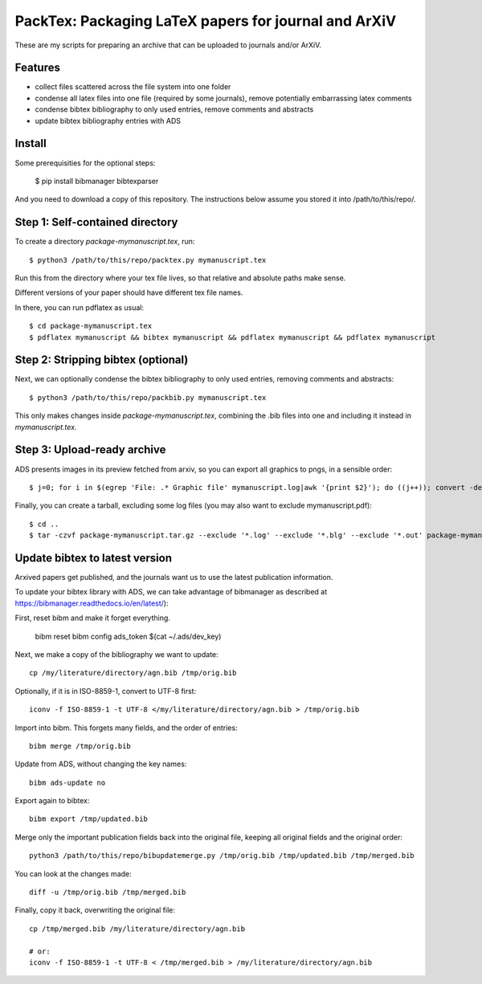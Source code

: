 ======================================================
PackTex: Packaging LaTeX papers for journal and ArXiV
======================================================

These are my scripts for preparing an archive that can be uploaded to journals and/or ArXiV.

Features
--------

* collect files scattered across the file system into one folder
* condense all latex files into one file (required by some journals), remove potentially embarrassing latex comments
* condense bibtex bibliography to only used entries, remove comments and abstracts
* update bibtex bibliography entries with ADS

Install
-------

Some prerequisities for the optional steps:

    $ pip install bibmanager bibtexparser

And you need to download a copy of this repository. The instructions below
assume you stored it into /path/to/this/repo/.

Step 1: Self-contained directory
---------------------------------

To create a directory `package-mymanuscript.tex`, run::

    $ python3 /path/to/this/repo/packtex.py mymanuscript.tex

Run this from the directory where your tex file lives, so that relative and absolute paths make sense.

Different versions of your paper should have different tex file names.

In there, you can run pdflatex as usual::

    $ cd package-mymanuscript.tex
    $ pdflatex mymanuscript && bibtex mymanuscript && pdflatex mymanuscript && pdflatex mymanuscript

Step 2: Stripping bibtex (optional)
-----------------------------------

Next, we can optionally condense the bibtex bibliography to only used entries, removing comments and abstracts::

    $ python3 /path/to/this/repo/packbib.py mymanuscript.tex

This only makes changes inside `package-mymanuscript.tex`, combining the .bib files into one 
and including it instead in `mymanuscript.tex`.

Step 3: Upload-ready archive
--------------------

ADS presents images in its preview fetched from arxiv, so you can export all graphics to pngs, in a sensible order::

    $ j=0; for i in $(egrep 'File: .* Graphic file' mymanuscript.log|awk '{print $2}'); do ((j++)); convert -density 100 $i -background white -alpha remove -alpha off $(printf pngs/fig_%02d.png $j); done

Finally, you can create a tarball, excluding some log files (you may also want to exclude mymanuscript.pdf)::

    $ cd ..
    $ tar -czvf package-mymanuscript.tar.gz --exclude '*.log' --exclude '*.blg' --exclude '*.out' package-mymanuscript.tex/

Update bibtex to latest version
-------------------------------

Arxived papers get published, and the journals want us to use the latest publication information.

To update your bibtex library with ADS, we can take advantage of bibmanager as described at https://bibmanager.readthedocs.io/en/latest/):

First, reset bibm and make it forget everything.

    bibm reset
    bibm config ads_token $(cat ~/.ads/dev_key)

Next, we make a copy of the bibliography we want to update::

    cp /my/literature/directory/agn.bib /tmp/orig.bib

Optionally, if it is in ISO-8859-1, convert to UTF-8 first::

    iconv -f ISO-8859-1 -t UTF-8 </my/literature/directory/agn.bib > /tmp/orig.bib

Import into bibm. This forgets many fields, and the order of entries::

    bibm merge /tmp/orig.bib

Update from ADS, without changing the key names::

    bibm ads-update no

Export again to bibtex::

    bibm export /tmp/updated.bib

Merge only the important publication fields back into the original file, keeping all original fields and the original order::

    python3 /path/to/this/repo/bibupdatemerge.py /tmp/orig.bib /tmp/updated.bib /tmp/merged.bib

You can look at the changes made::

    diff -u /tmp/orig.bib /tmp/merged.bib

Finally, copy it back, overwriting the original file::

    cp /tmp/merged.bib /my/literature/directory/agn.bib
    
    # or: 
    iconv -f ISO-8859-1 -t UTF-8 < /tmp/merged.bib > /my/literature/directory/agn.bib

